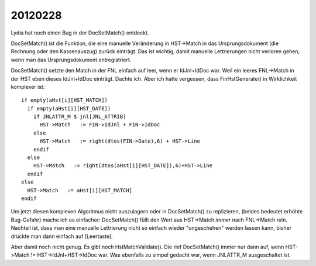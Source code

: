 20120228
========

Lydia hat noch einen Bug in der DocSetMatch() entdeckt.

DocSetMatch() ist die Funktion, die eine manuelle Veränderung 
in HST->Match in das Ursprungsdokument (die Rechnung oder den Kassenauszug) 
zurück einträgt. 
Das ist wichtig, damit manuelle Lettrierungen 
nicht verloren gehen, wenn man das Ursprungsdokument entregistriert.

DocSetMatch() setzte den Match in der FNL einfach auf leer, 
wenn er IdJnl+IdDoc war. Weil ein leeres FNL->Match in der HST 
eben dieses IdJnl+IdDoc einträgt. Dachte ich. Aber ich hatte vergessen, 
dass FinHstGenerate() in Wirklichkeit komplexer ist::

      if empty(aHst[i][HST_MATCH])
        if empty(aHst[i][HST_DATE])
          if JNLATTR_M $ jnl[JNL_ATTRIB]
            HST->Match   := FIN->IdJnl + FIN->IdDoc
          else
            HST->Match   := right(dtos(FIN->Date),6) + HST->Line
          endif
        else
          HST->Match   := right(dtos(aHst[i][HST_DATE]),6)+HST->Line
        endif
      else
        HST->Match   := aHst[i][HST_MATCH]
      endif

Um jetzt diesen komplexen Algoritmus nicht auszulagern oder in DocSetMatch() zu replizieren, (beides bedeutet erhöhte Bug-Gefahr) mache ich es einfacher: DocSetMatch() füllt den Wert aus HST->Match *immer* nach FNL->Match rein. 
Nachteil ist, dass man eine manuelle Lettrierung nicht so einfach 
wieder "ungeschehen" werden lassen kann, bisher drückte man dann einfach 
auf [Leertaste].

Aber damit noch nicht genug. Es gibt noch HstMatchValidate(). Die rief DocSetMatch() immer nur dann auf, wenn HST->Match != HST->IdJnl+HST->IdDoc war. Was ebenfalls zu simpel gedacht war, wenn JNLATTR_M ausgeschaltet ist.

